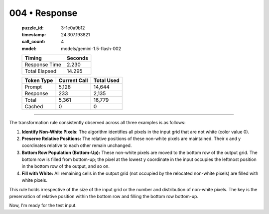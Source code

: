 004 • Response
==============

   :puzzle_id: 3-1e0a9b12
   :timestamp: 24.307.193821
   :call_count: 4

   :model: models/gemini-1.5-flash-002

   +----------------+--------------+
   | Timing         |      Seconds |
   +================+==============+
   | Response Time  |        2.230 |
   +----------------+--------------+
   | Total Elapsed  |       14.295 |
   +----------------+--------------+



   +----------------+--------------+-------------+
   | Token Type     | Current Call |  Total Used |
   +================+==============+=============+
   | Prompt         |        5,128 |      14,644 |
   +----------------+--------------+-------------+
   | Response       |          233 |       2,135 |
   +----------------+--------------+-------------+
   | Total          |        5,361 |      16,779 |
   +----------------+--------------+-------------+
   | Cached         |            0 |           0 |
   +----------------+--------------+-------------+


====


The transformation rule consistently observed across all three examples is as follows:


#. 
   **Identify Non-White Pixels:**  The algorithm identifies all pixels in the input grid that are not white (color value 0).

#. 
   **Preserve Relative Positions:** The relative positions of these non-white pixels are maintained.  Their x and y coordinates relative to each other remain unchanged.

#. 
   **Bottom Row Population (Bottom-Up):** These non-white pixels are moved to the bottom row of the output grid. The bottom row is filled from bottom-up;  the pixel at the lowest y coordinate in the input occupies the leftmost position in the bottom row of the output, and so on.

#. 
   **Fill with White:** All remaining cells in the output grid (not occupied by the relocated non-white pixels) are filled with white pixels.

This rule holds irrespective of the size of the input grid or the number and distribution of non-white pixels.  The key is the preservation of relative position within the bottom row and filling the bottom row bottom-up.

Now, I'm ready for the test input.



.. seealso::

   - :doc:`004-history`
   - :doc:`004-prompt`

